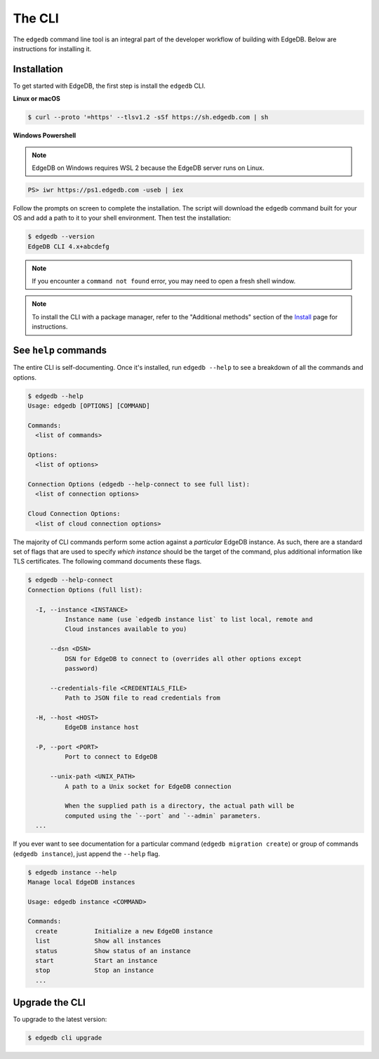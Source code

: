 .. _ref_intro_cli:

.. _ref_admin_install:

=======
The CLI
=======

The ``edgedb`` command line tool is an integral part of the developer workflow
of building with EdgeDB. Below are instructions for installing it.

Installation
------------

To get started with EdgeDB, the first step is install the ``edgedb`` CLI.

**Linux or macOS**

.. code-block:: bash

    $ curl --proto '=https' --tlsv1.2 -sSf https://sh.edgedb.com | sh

**Windows Powershell**

.. note::

    EdgeDB on Windows requires WSL 2 because the EdgeDB server runs on Linux.

.. code-block:: powershell

    PS> iwr https://ps1.edgedb.com -useb | iex

Follow the prompts on screen to complete the installation. The script will
download the ``edgedb`` command built for your OS and add a path to it to your
shell environment. Then test the installation:

.. code-block:: bash

    $ edgedb --version
    EdgeDB CLI 4.x+abcdefg

.. note::

  If you encounter a ``command not found`` error, you may need to open a fresh
  shell window.

.. note::

    To install the CLI with a package manager, refer to the "Additional
    methods" section of the `Install <https://www.edgedb.com/install>`_ page
    for instructions.


See ``help`` commands
---------------------

The entire CLI is self-documenting. Once it's installed, run ``edgedb --help``
to see a breakdown of all the commands and options.

.. code-block:: bash

  $ edgedb --help
  Usage: edgedb [OPTIONS] [COMMAND]

  Commands:
    <list of commands>

  Options:
    <list of options>

  Connection Options (edgedb --help-connect to see full list):
    <list of connection options>

  Cloud Connection Options:
    <list of cloud connection options>

The majority of CLI commands perform some action against a *particular* EdgeDB
instance. As such, there are a standard set of flags that are used to specify
*which instance* should be the target of the command, plus additional
information like TLS certificates. The following command documents these flags.

.. code-block:: bash

  $ edgedb --help-connect
  Connection Options (full list):

    -I, --instance <INSTANCE>
            Instance name (use `edgedb instance list` to list local, remote and
            Cloud instances available to you)

        --dsn <DSN>
            DSN for EdgeDB to connect to (overrides all other options except
            password)

        --credentials-file <CREDENTIALS_FILE>
            Path to JSON file to read credentials from

    -H, --host <HOST>
            EdgeDB instance host

    -P, --port <PORT>
            Port to connect to EdgeDB

        --unix-path <UNIX_PATH>
            A path to a Unix socket for EdgeDB connection

            When the supplied path is a directory, the actual path will be
            computed using the `--port` and `--admin` parameters.
    ...

If you ever want to see documentation for a particular command (``edgedb
migration create``) or group of commands (``edgedb instance``), just append
the ``--help`` flag.

.. code-block:: bash

  $ edgedb instance --help
  Manage local EdgeDB instances

  Usage: edgedb instance <COMMAND>

  Commands:
    create          Initialize a new EdgeDB instance
    list            Show all instances
    status          Show status of an instance
    start           Start an instance
    stop            Stop an instance
    ...

Upgrade the CLI
---------------

To upgrade to the latest version:

.. code-block:: bash

  $ edgedb cli upgrade
